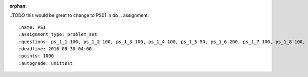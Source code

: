 :orphan:

.. ---This document is home for all assignment directives which do _not_ generate HTML, ordered by week and type.

.. FALL 2016, SI 106
.. -------------------------------

.. problem sets (psets)

..TODO this would be great to change to PS01 in db
.. assignment::
  :name: PS1 
  :assignment_type: problem_set
  :questions: ps_1_1 100, ps_1_2 100, ps_1_3 100, ps_1_4 100, ps_1_5 50, ps_1_6 200, ps_1_7 100, ps_1_8 100, ps_1_9 100, ps_1_10 0, ps_1_11 50
  :deadline: 2016-09-30 04:00
  :points: 1000
  :autograde: unittest

.. assignment::
  :name: PS02
  :assignment_type: problem_set
  :questions: ps_2_1 100, ps_2_2 200, ps_2_3 300, ps_2_4 200, ps_2_5 200
  :deadline: 2016-09-30 04:00
  :points: 1000
  :autograde: unittest

.. assignment::
  :name: PS03
  :assignment_type: problem_set
  :questions: ps_3_1 100, ps_3_2 100, ps_3_3 100, ps_3_4 100, ps_3_5 100, ps_3_6 100, ps_3_7 100, ps_3_8 200, ps_3_9 100
  :deadline: 2016-10-03 04:00
  :points: 1000
  :autograde: unittest

.. assignment::
  :name: PS04
  :assignment_type: problem_set
  :questions: ps_4_01 100, ps_4_02 100, ps_4_03 100, ps_4_04 100, ps_4_05 200, ps_4_06 100, ps_4_07 200, ps_4_08 100
  :deadline: 2016-10-10 04:00
  :points: 1000
  :autograde: unittest

.. reading responses (rrs)

.. assignment::
  :name: response_1
  :assignment_type: reading_response
  :questions: rr_1 100
  :points: 100

.. assignment::
  :name: response_2
  :assignment_type: reading_response
  :questions: rr_2 100
  :points: 100

.. assignment::
  :name: response_3
  :assignment_type: reading_response
  :questions: rr_3 100
  :points: 100

.. assignment::
  :name: response_4
  :assignment_type: reading_response
  :questions: rr_4 100
  :points: 100

.. assignment::
  :name: response_5
  :assignment_type: reading_response
  :questions: rr_5 100
  :points: 100

.. assignment::
  :name: response_6
  :assignment_type: reading_response
  :questions: rr_6 100
  :points: 100

.. demonstrate understanding (dyus)

.. assignment::
  :name: dyu1
  :assignment_type: dyu
  :questions: ps1_dyu 100
  :points: 100

.. assignment::
  :name: dyu2
  :assignment_type: dyu
  :questions: ps2_dyu 100
  :points: 100

.. assignment::
  :name: dyu3
  :assignment_type: dyu
  :questions: ps3_dyu 100
  :points: 100

.. assignment::
  :name: dyu4
  :assignment_type: dyu
  :questions: ps4_dyu 100
  :points: 100

.. assignment::
  :name: dyu5
  :assignment_type: dyu
  :questions: ps5_dyu 100
  :points: 100

.. discussion section attendance

.. TODO FILL IN (post-mass uploader, perhaps)


.. ------106-specific:

.. lecture attendance || TODO remove, later? 

.. assignment::
  :name: lec2_attendance
  :assignment_type: lecture_attendance
  :questions: lec2_1 10, lec2_2 10, lec2_3 20 
  :deadline: 2016-09-12 21:10
  :points: 50
  :autograde: visited
  :threshold: 1

.. assignment::
  :name: lec3_attendance
  :assignment_type: lecture_attendance
  :questions: lec3_1 25, lec3_2 25
  :deadline: 2016-09-14 21:10
  :points: 50
  :autograde: visited
  :threshold: 1

.. assignment::
  :name: lec4_attendance
  :assignment_type: lecture_attendance
  :questions: lec4_1 10, lec4_2 10, lec4_3 10, lec4_4 20
  :deadline: 2016-09-22 21:40
  :points: 50
  :autograde: visited
  :threshold: 1

.. assignment::
  :name: lecture5_attendance
  :assignment_type: lecture_attendance
  :questions: lec5_1 25, lec5_2 25
  :deadline: 2016-09-22 21:40
  :points: 50
  :autograde: visited
  :threshold: 1

.. assignment::
  :name: lec6_attendance
  :assignment_type: lecture_attendance
  :questions: lec6_1 25, lec6_2 25, lec6_3 50
  :deadline: 2016-09-26 21:10
  :points: 50
  :autograde: visited
  :threshold: 1

.. assignment::
  :name: lec7_attendance
  :assignment_type: lecture_attendance
  :questions: ee_ch12_01 10, ee_ch12_011 10, ee_ch12_012 10, ee_ch12_02 10, ee_ch12_021 5, ee_ch12_022 5
  :deadline: 2016-09-28 21:10
  :points: 50
  :autograde: visited
  :threshold: 1

.. assignment::
  :name: lec8_attendance
  :assignment_type: lecture_attendance
  :questions: lec8_1 25, lec8_2 25
  :deadline: 2016-10-03 21:10
  :points: 50
  :autograde: visited
  :threshold: 1

.. everyone gets credit on this, though
.. assignment::
  :name: lec9_attendance
  :assignment_type: lecture_attendance
  :questions: lec9_1 20, lec9_2 20, lec9_3 10
  :deadline: 2016-10-05 21:10
  :points: 50
  :autograde: visited
  :threshold: 1

.. assignment::
  :name: lecA10_attendance
  :assignment_type: lecture_attendance
  :questions: ee_07_01 25, lec10_2 25
  :deadline: 2016-10-10 21:10
  :points: 50
  :autograde: visited
  :threshold: 1

.. everyone gets credit on this, though
.. assignment::
  :name: lecA11_attendance
  :assignment_type: lecture_attendance
  :questions: lec11_att 50
  :deadline: 2016-10-12 21:10
  :points: 50
  :autograde: visited
  :threshold: 1


.. lecture waiver || TODO remove or alter grading schema?

.. assignment::
  :name: lecture4_waiver
  :deadline: 2016-09-19 18:40
  :questions: l4w_1 10, l4w_2 10, l4w_3 10, l4w_4 10, l4w_5 20, l4w_6 20, l4w_7 20 
  :assignment_type: lecture_waiver
  :points: 50
  :autograde: unittest
  :threshold: 50

.. assignment::
  :name: lecture5_waiver
  :assignment_type: lecture_waiver
  :questions: l5w_1 25, l5w_2 25, l5w_3 50
  :deadline: 2016-09-21 18:40
  :points: 50
  :autograde: unittest
  :threshold: 50

.. assignment::
  :name: lecture6_waiver
  :deadline: 2016-09-26 18:40
  :questions: ee_ch11_04 20, ee_ch11_071 20, ee_ch11_081 20, ee_ch11_091 20, ee_files_03 20
  :assignment_type: lecture_waiver
  :points: 50
  :autograde: unittest
  :threshold: 50

.. assignment::
  :name: lecture7_waiver
  :deadline: 2016-09-28 18:40
  :questions: ee_ch12_04 25, ee_ch12_05 25, ee_ch12_051 25, ee_ch12_052 25
  :assignment_type: lecture_waiver
  :points: 50
  :autograde: unittest
  :threshold: 50

.. assignment::
  :name: lecture8_waiver
  :deadline: 2016-10-03 18:40
  :questions: ee_ch13_051 10, ee_ch13_06 10, ee_ch13_041 10, ee_ch13_012 20
  :assignment_type: lecture_waiver
  :points: 50
  :autograde: unittest
  :threshold: 50

.. assignment::
  :name: lecture9_waiver
  :deadline: 2016-10-05 18:40
  :questions: ee_functions_061 10, ee_Function_07 10, ee_functions_072 10, ee_functions_08 20 
  :assignment_type: lecture_waiver
  :points: 50
  :autograde: unittest
  :threshold: 50

.. assignment::
  :name: lectureA10_waiver
  :deadline: 2016-10-10 18:40
  :assignment_type: lecture_waiver
  :questions: ee_ch07_052 10, ee_ch07_06 10, ee_ch07_042 10, ee_ch7_062 20 
  :points: 50
  :autograde: unittest
  :threshold: 50

.. assignment::
  :name: lectureA11_waiver
  :deadline: 2016-10-12 18:40
  :assignment_type: lecture_waiver
  :questions: lec11_1 50 
  :points: 50
  :autograde: unittest
  :threshold: 50


